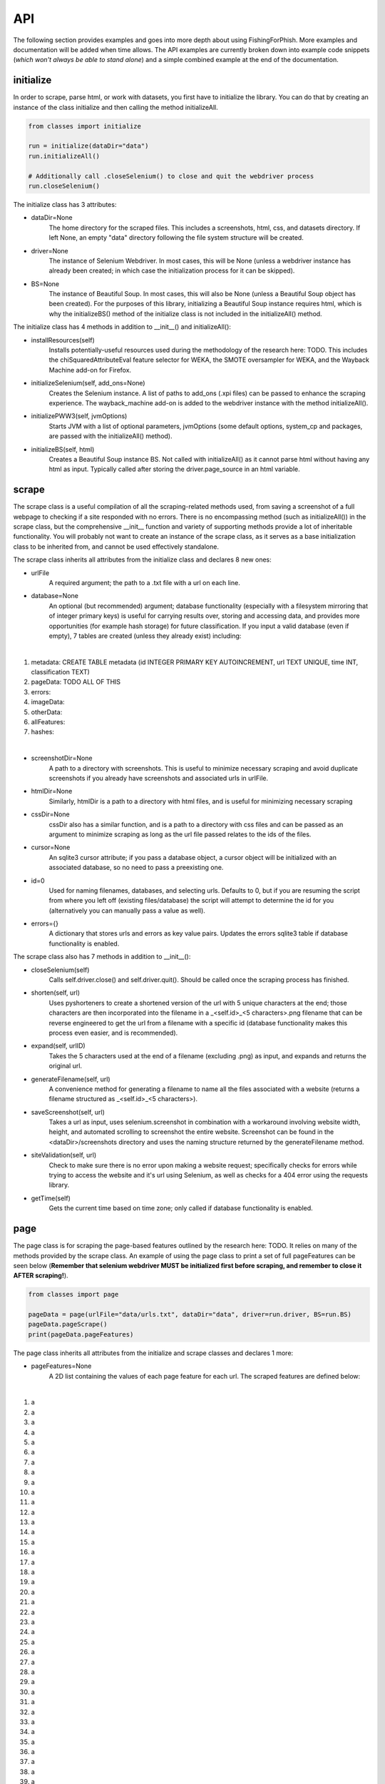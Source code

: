 API
===

The following section provides examples and goes into more depth about using FishingForPhish.
More examples and documentation will be added when time allows. 
The API examples are currently broken down into example code snippets (*which won't always be able to stand alone*) and a simple combined example at the end of the documentation.

initialize
----------

In order to scrape, parse html, or work with datasets, you first have to initialize the library.
You can do that by creating an instance of the class initialize and then calling the method initializeAll.

.. code-block:: python

   from classes import initialize
   
   run = initialize(dataDir="data")
   run.initializeAll()
   
   # Additionally call .closeSelenium() to close and quit the webdriver process
   run.closeSelenium()

The initialize class has 3 attributes:

* dataDir=None
      The home directory for the scraped files. This includes a screenshots, html, css, and datasets directory. If left None, an empty
      "data" directory following the file system structure will be created.
* driver=None
      The instance of Selenium Webdriver. In most cases, this will be None (unless a webdriver instance has already been created; in which case
      the initialization process for it can be skipped).
* BS=None
      The instance of Beautiful Soup. In most cases, this will also be None (unless a Beautiful Soup object has been created). For the purposes of this library,       initializing a Beautiful Soup instance requires html, which is why the initializeBS() method of the initialize class is not included in the                     initializeAll() method.
      
The initialize class has 4 methods in addition to __init__() and initializeAll():

* installResources(self)
      Installs potentially-useful resources used during the methodology of the research here: TODO. This includes the chiSquaredAttributeEval feature selector for WEKA, the SMOTE oversampler for WEKA, and the Wayback Machine add-on for Firefox.
* initializeSelenium(self, add_ons=None)
      Creates the Selenium instance. A list of paths to add_ons (.xpi files) can be passed to enhance the scraping experience. The wayback_machine add-on is added to the webdriver instance with the method initializeAll().
* initializePWW3(self, jvmOptions)
      Starts JVM with a list of optional parameters, jvmOptions (some default options, system_cp and packages, are passed with the initializeAll() method).
* initializeBS(self, html)
      Creates a Beautiful Soup instance BS. Not called with initializeAll() as it cannot parse html without having any html as input. Typically called after storing the driver.page_source in an html variable.

scrape
------

The scrape class is a useful compilation of all the scraping-related methods used, from saving a screenshot of a full webpage to checking if a site responded with no errors. There is no encompassing method (such as initializeAll()) in the scrape class, but the comprehensive __init__ function and variety of supporting methods provide a lot of inheritable functionality. You will probably not want to create an instance of the scrape class, as it serves as a base initialization class to be inherited from, and cannot be used effectively standalone.

The scrape class inherits all attributes from the initialize class and declares 8 new ones:

* urlFile
      A required argument; the path to a .txt file with a url on each line.
* database=None
      An optional (but recommended) argument; database functionality (especially with a filesystem mirroring that of integer primary keys) is useful for carrying results over, storing and accessing data, and provides more opportunities (for example hash storage) for future classification. If you input a valid database (even if empty), 7 tables are created (unless they already exist) including:
|
#. metadata: CREATE TABLE metadata (id INTEGER PRIMARY KEY AUTOINCREMENT, url TEXT UNIQUE, time INT, classification TEXT)
      
#. pageData: TODO ALL OF THIS
      
#. errors:
      
#. imageData:
      
#. otherData:
      
#. allFeatures:
      
#. hashes:

|

* screenshotDir=None
      A path to a directory with screenshots. This is useful to minimize necessary scraping and avoid duplicate screenshots if you already have screenshots and associated urls in urlFile.
* htmlDir=None
      Similarly, htmlDir is a path to a directory with html files, and is useful for minimizing necessary scraping
* cssDir=None
      cssDir also has a similar function, and is a path to a directory with css files and can be passed as an argument to minimize scraping as long as the url file passed relates to the ids of the files.
* cursor=None
      An sqlite3 cursor attribute; if you pass a database object, a cursor object will be initialized with an associated database, so no need to pass a preexisting one.
* id=0
      Used for naming filenames, databases, and selecting urls. Defaults to 0, but if you are resuming the script from where you left off (existing files/database) the script will attempt to determine the id for you (alternatively you can manually pass a value as well).
* errors={}
      A dictionary that stores urls and errors as key value pairs. Updates the errors sqlite3 table if database functionality is enabled.
      
The scrape class also has 7 methods in addition to __init__():

* closeSelenium(self)
      Calls self.driver.close() and self.driver.quit(). Should be called once the scraping process has finished.
* shorten(self, url)
      Uses pyshorteners to create a shortened version of the url with 5 unique characters at the end; those characters are then incorporated into the filename in a _<self.id>_<5 characters>.png filename that can be reverse engineered to get the url from a filename with a specific id (database functionality makes this process even easier, and is recommended).
* expand(self, urlID)
      Takes the 5 characters used at the end of a filename (excluding .png) as input, and expands and returns the original url.
* generateFilename(self, url)
      A convenience method for generating a filename to name all the files associated with a website (returns a filename structured as _<self.id>_<5 characters>).
* saveScreenshot(self, url)
      Takes a url as input, uses selenium.screenshot in combination with a workaround involving website width, height, and automated scrolling to screenshot the entire website. Screenshot can be found in the <dataDir>/screenshots directory and uses the naming structure returned by the generateFilename method.
* siteValidation(self, url)
      Check to make sure there is no error upon making a website request; specifically checks for errors while trying to access the website and it's url using Selenium, as well as checks for a 404 error using the requests library.
* getTime(self)
      Gets the current time based on time zone; only called if database functionality is enabled.
      
page
----

The page class is for scraping the page-based features outlined by the research here: TODO. It relies on many of the methods provided by the scrape class.
An example of using the page class to print a set of full pageFeatures can be seen below (**Remember that selenium webdriver MUST be initialized first before scraping, and remember to close it AFTER scraping!**).

.. code-block:: python

   from classes import page
   
   pageData = page(urlFile="data/urls.txt", dataDir="data", driver=run.driver, BS=run.BS)
   pageData.pageScrape()
   print(pageData.pageFeatures)

The page class inherits all attributes from the initialize and scrape classes and declares 1 more:

* pageFeatures=None
      A 2D list containing the values of each page feature for each url. The scraped features are defined below:
|

#. a
#. a
#. a
#. a
#. a
#. a
#. a
#. a
#. a
#. a
#. a
#. a
#. a
#. a
#. a
#. a
#. a
#. a
#. a
#. a
#. a
#. a
#. a
#. a
#. a
#. a
#. a
#. a
#. a
#. a
#. a
#. a
#. a
#. a
#. a
#. a
#. a
#. a
#. a
#. a
#. a
#. a
#. a
#. a
#. a
#. a
#. a
#. a
#. a

|

The page class also has 1 other method in addition to __init__() and pageScrape():

* getPageFeatures(self, url)
      Searches through the html of a url to populate the paegFeatures list accordingly.

image
-----

The image class is similar to the page class, where it's primary use is for scraping image-based features (the justification for feature selection can be found in the research at TODO; each feature can be categorized under the layout, style, or other category).
An example of using the image class to print a set of full imageFeatures can be seen below (**Again, don't forget about initialization and shutdown!**).

.. code-block:: python

   from classes import image
   
   imageData = page(urlFile="data/urls.txt", dataDir="data", driver=run.driver, BS=run.BS)
   # If imageScrape is run with the HASH=True parameter then the phash and dhash ImageHash algorithms will be run
   # and the resulting hashes will be inserted in the hashes table for future use
   imageData.imageScrape(HASH=True)
   print(pageData.imageFeatures)
   

The image class inherits all attributes from the initialize and scrape classes and declares 1 more:

* imageFeatures=None
      A 2D list containing the values of each page feature for each url. The scraped features are defined below:
|

#. a
#. a
#. a
#. a
#. a
#. a
#. a
#. a
#. a
#. a
#. a
#. a
#. a
#. a
#. a
#. a
#. a
#. a
#. a
#. a
#. a
#. a
#. a
#. a
#. a
#. a
#. a
#. a
#. a

|

The image class also has 3 other methods in addition to __init__() and imageScrape():

* getImageFeatures(self, filename)
      Searches through the html of a url to populate the pageFeatures list accordingly.
* getImagemagickData(self, result)
      Runs the imagemagick identify -verbose <datadir>/screenshots/<filename> + .png as a subprocess, where color, brightness, and other resulting data is returned from the screenshot of the website.
* imageHash(self, url, filename)
      Runs the perceptual and difference hash algorithms from the ImageHash library IF database functionality is enabled. Inserts resulting data into the hashes table, which couldbe used for future research once enough data has been collected.
      
data
-------

The data class helps tie the data together, with methods that create .arff files from the data, oversample the data, perform feature selection, and classify the data. 
An example of using the data class to create and classify the ranked (selected feature) datasets is seen below

.. code-block:: python

   from classes import data
   
    # Data Combination
    DC = data(
        pageFeatures=pageData.pageFeatures,
        imageFeatures=imageData.imageFeatures,
        urlFile="data/urls.txt",
        dataDir="data")
    DC.createDatasets()
    DC.classify()

The data class inherits all attributes from all previously defined classes and declares 25 new ones, with each attribute falling into one of four categories (with the exception of the allFeatures attribute); dataset, accuracy, false positive, or false negatives (the attributes are grouped below into sets of 4 by their dataset attribute; note that all datasets are saved as <dataDir>/datasets/<filename> + ".arff".):

* pageDataset
      A dataset object (see python weka wrapper's documentation here for more information: https://fracpete.github.io/python-weka-wrapper/weka.core.html#module-weka.core.dataset) created from the pageFeatures array.
      
      * pageAccuracy
         The classification accuracy of the pageDataset.
      * pageFP
         The false positive percentage of the pageDataset.
      * pageFN
         The false negative percentage of the pageDataset.
* imageDataset
      A dataset object created from the imageFeatures array.
      
      * imageAccuracy
         The classification accuracy of the imageDataset.
      * imageFP
         The false positive percentage of the imageDataset.
      * imageFN
         The false negative percentage of the imageDataset.
* combinedDataset
      A dataset object created from both the top ranked (in regards to feature selection) pageDataset and imageDataset. 
      
      * combinedAccuracy
         The classification accuracy of the combinedDataset.
      * combinedFP
         The false positive percentage of the combinedDataset.
      * combinedFN
         The false negative percentage of the combinedDataset.
* combinedBalancedDataset
      A resulting dataset object from oversampling performed on the combinedDataset (in order to balance the classes).
      
      * combinedBalancedAccuracy
         The classification accuracy of the combinedBalancedDataset.
      * combinedBalancedFP
         The false positive percentage of the combinedBalancedDataset.
      * combinedBalancedFN
         The false negative percentage of the combinedBalancedDataset.
* fullDataset
      A dataset object created from all the pageDataset and imageDataset attributes and instances. 
      
      * fullAccuracy
         The classification accuracy of the fullDataset.
      * fullAccuracyFP
         The false positive percentage of the fullDataset.
      * fullAccuracyFN
         The false negative percentage of the fullDataset.
* fullBalancedDataset
      A resulting dataset object from oversampling performed on the fullDataset.
      
      * fullBalancedAccuracy
         The classification accuracy of the fullBalancedDataset.
      * fullBalancedAccuracyFP
         The false positive percentage of the fullBalancedDataset.
      * fullBalancedAccuracyFN
         The false negative percentage of the fullBalancedDataset.
* allFeatures
   A combination list composed of the pageFeature + imageFeature values.
      
The data class also has 5 methods in addition to __init__() and createDatasets():

* FS(self, page=True, image=True)
      Uses the feature selection process followed in the research at TODO to select the top ranked features (the correlational, information gain, and chiSquared ranked feature selection methods are run and the output is stored in arrays, of which the index values are then used (with 0 being the highest value and len(array - 1) being the lowest value) to calculate the top overall ranked features). Parameters for selecting page and/or image features are available, and defaults to returning a length 2 array of the top ranked page and then image features respectively (the numerical index of the attribute is returned).
* generateInstances(self, combined=True, full=True)
      Uses the SMOTE weka filter to oversample the minority class. 2 optional parameters default to True, combined and full, each of which represent the dataset that you want to oversample (note that oversampling does not edit a dataset, but rather generates a new one).
* closePWW3(self, image=True, page=True, combined=True, combinedBalanced=True, full=True, fullBalanced=True)
      A function that saves all the altered datasets in dataDir/datasets/(dataset) and closes jvm. There are 6 predefined arguments, each of which True, representing the datasets that you want to save. A convenience method for generating a filename to name all the files associated with a website (returns a filename structured as _<self.id>_<5 characters>).
* classify(self, image=True, page=True, combined=True, combinedBalanced=True, full=True, fullBalanced=True)
      A function for classifying the resulting datasets. Specifically the J48, Jrip, and Naive Bayes models were used for the purposes of this research, but many more can easily be added for customization. A model output file is saved in the output directory, and model percentage and confusion matrices are returned as output.
      
Example (FINALLY)
-----------------

This example is the result of all the code snippets above, and is also included in the class file itself for standalone usage.

.. code-block:: python
   
   from classes import initialize, page, image, data 
   
   def main():
      # Initialization
      run = initialize()
      run.initializeAll()

      # PageBased data generation + initialization
      pageData = page(
         urlFile="data/urls.txt",
         dataDir="data",
         driver=run.driver,
         BS=run.BS)
      pageData.pageScrape()
      print(pageData.pageFeatures)

      # ImageBased data generation
      imageData = image(
         urlFile="data/urls.txt",
         dataDir="data",
         driver=run.driver,
         BS=run.BS)
      imageData.imageScrape()
      print(imageData.imageFeatures)

      # Data Combination
      DC = data(
         pageFeatures=pageData.pageFeatures,
         imageFeatures=imageData.imageFeatures,
         urlFile="data/urls.txt",
         dataDir="data")
      DC.createDatasets()
      DC.classify()

      # Where FP stands for False Positive and FN for False Negative
      print(DC.combinedBalancedAccuracy)
      print(DC.combinedBalancedFP)
      print(DC.combinedBalancedFN)
      print(DC.fullAccuracy)
      print(DC.fullFP)
      print(DC.fullFN)
      
      DC.closePWW3()
      run.closeSelenium()


   if __name__ == "__main__":
      main()

.. autosummary::
   :toctree: generated
